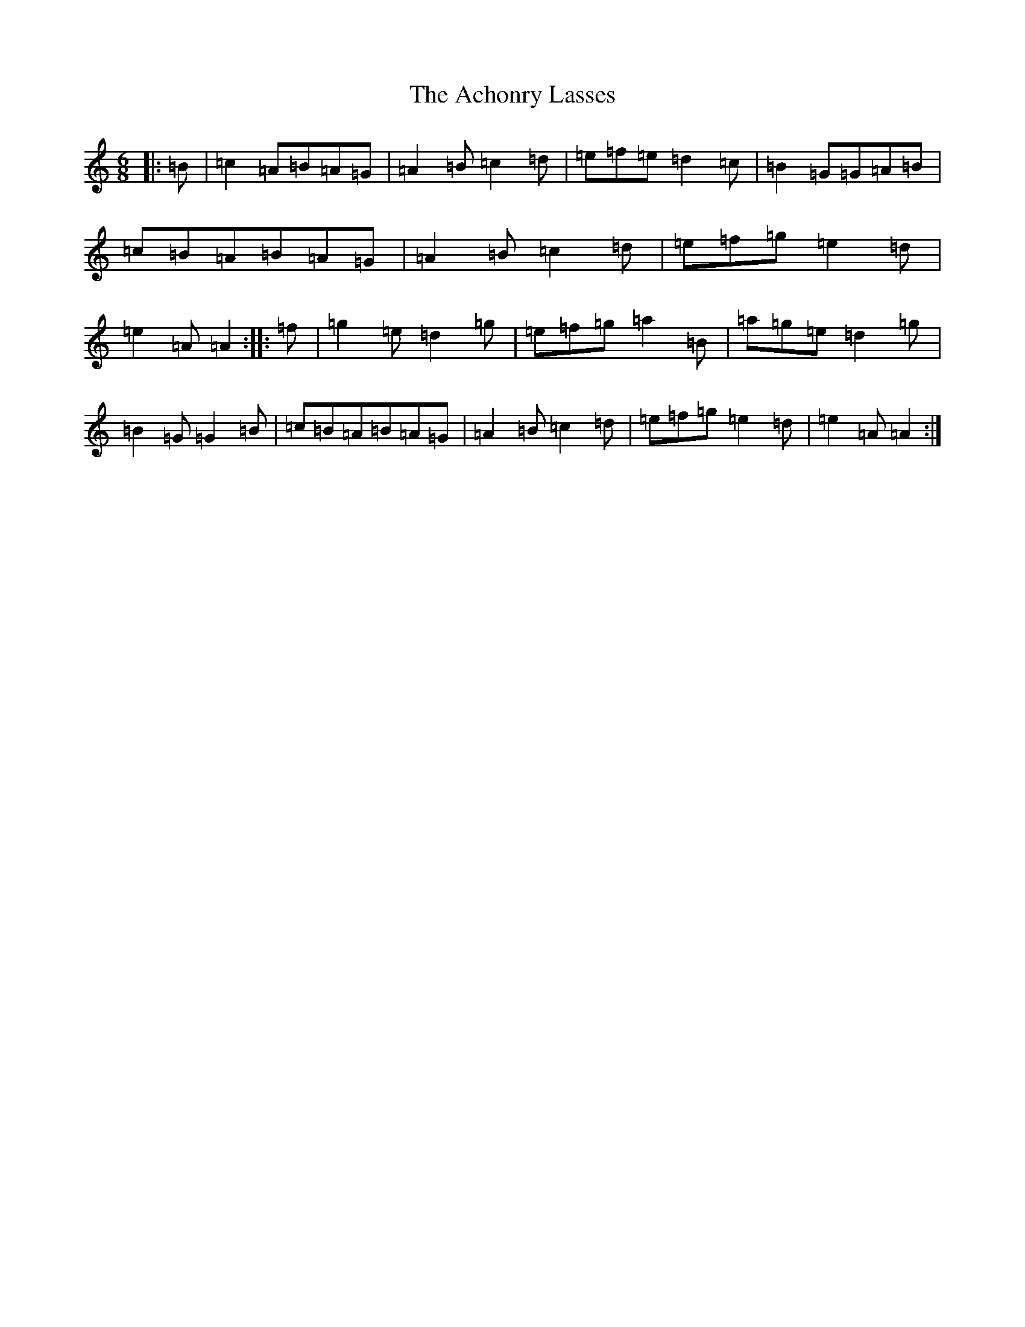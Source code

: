 X: 16860
T: Achonry Lasses, The
S: https://thesession.org/tunes/2921#setting2921
Z: G Major
R: reel
M:6/8
L:1/8
K: C Major
|:=B|=c2=A=B=A=G|=A2=B=c2=d|=e=f=e=d2=c|=B2=G=G=A=B|=c=B=A=B=A=G|=A2=B=c2=d|=e=f=g=e2=d|=e2=A=A2:||:=f|=g2=e=d2=g|=e=f=g=a2=B|=a=g=e=d2=g|=B2=G=G2=B|=c=B=A=B=A=G|=A2=B=c2=d|=e=f=g=e2=d|=e2=A=A2:|